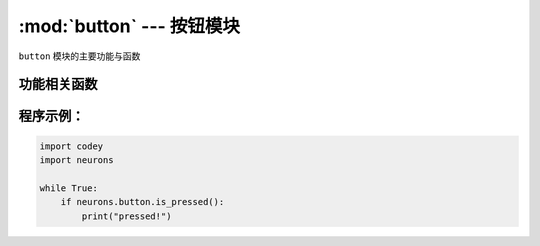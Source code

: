 :mod:`button` --- 按钮模块
=============================================

.. module:: button
   :synopsis: 按钮模块

``button`` 模块的主要功能与函数

功能相关函数
----------------------

.. function:: is_pressed()

   获取按键的当前状态。 返回的结果是 ``True``：按键被按下， 或者 ``False``: 按键未被按下。

程序示例：
------------

.. code-block:: python

  import codey
  import neurons
  
  while True:
      if neurons.button.is_pressed():
          print("pressed!")
